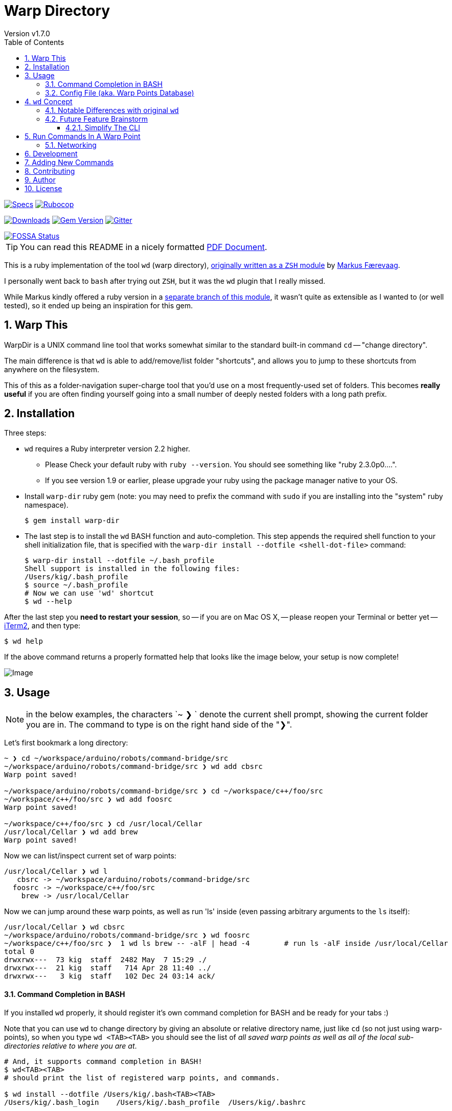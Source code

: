 = Warp Directory
:author: Version v1.7.0
:doctype: book
:source-highlighter: rouge
:rouge-style: base16.monokai
:toclevels: 5
:toc:
:sectnums: 9
:icons: font
:license: MIT


image:https://github.com/kigster/warp-dir/actions/workflows/ruby.yml/badge.svg[Specs,link=https://github.com/kigster/warp-dir/actions/workflows/ruby.yml]
image:https://github.com/kigster/warp-dir/actions/workflows/rubocop.yml/badge.svg[Rubocop,link=https://github.com/kigster/warp-dir/actions/workflows/rubocop.yml]

image:https://ruby-gem-downloads-badge.herokuapp.com/warp-dir?type=total[Downloads,link=https://rubygems.org/gems/warp-dir]
image:https://badge.fury.io/rb/warp-dir.svg[Gem Version,link=https://badge.fury.io/rb/warp-dir]
image:https://img.shields.io/gitter/room/gitterHQ/gitter.svg[Gitter,link=https://gitter.im/kigster/warp-dir]

image::https://app.fossa.com/api/projects/git%2Bgithub.com%2Fkigster%2Fwarp-dir.svg?type=large[FOSSA Status,link=https://app.fossa.com/projects/git%2Bgithub.com%2Fkigster%2Fwarp-dir?ref=badge_large]

TIP: You can read this README in a nicely formatted xref:README.pdf[PDF Document].

This is a ruby implementation of the tool `wd` (warp directory), https://github.com/mfaerevaag/wd[originally written as a `ZSH` module] by https://github.com/mfaerevaag[Markus Færevaag].

I personally went back to `bash` after trying out `ZSH`, but it was the `wd` plugin that I really missed.

While Markus kindly offered a ruby version in a https://github.com/mfaerevaag/wd/tree/ruby[separate branch of this module],
it wasn't quite as extensible as I wanted to (or well tested), so it ended up being an inspiration for this gem.

== Warp This

WarpDir is a UNIX command line tool that works somewhat similar to the standard built-in command `cd` -- "change directory".

The main difference is that `wd` is able to add/remove/list folder "shortcuts", and allows you to jump to these shortcuts from anywhere on the filesystem.

This of this as a folder-navigation super-charge tool that you'd use on a most frequently-used set of folders. This becomes *really useful* if you are often finding yourself going into a small number of deeply nested folders with a long path prefix.

== Installation

Three steps:

* `wd` requires a Ruby interpreter version 2.2 higher.
 ** Please Check your default ruby with `ruby --version`. You should see something like "ruby 2.3.0p0....".
 ** If you see version 1.9 or earlier, please upgrade your ruby using the package manager native to your OS.
* Install `warp-dir` ruby gem (note: you may need to prefix the command with `sudo` if you are installing into the "system" ruby namespace).
+
[source,bash]
----
$ gem install warp-dir
----

* The last step is to install the `wd` BASH function and auto-completion. This step appends the required shell function to your shell initialization file, that is specified with the `warp-dir install --dotfile <shell-dot-file>` command:
+
[source,bash]
----
$ warp-dir install --dotfile ~/.bash_profile
Shell support is installed in the following files:
/Users/kig/.bash_profile
$ source ~/.bash_profile
# Now we can use 'wd' shortcut
$ wd --help
----

After the last step you *need to restart your session*, so -- if you are on Mac OS X, -- please reopen your Terminal or better yet -- https://www.iterm2.com/[iTerm2], and then type:

[source,bash]
----
$ wd help
----

If the above command returns a properly formatted help that looks like the image below, your setup is now complete!

image:https://raw.githubusercontent.com/kigster/warp-dir/master/doc/wd-help.png[Image]

== Usage

NOTE: in the below examples, the characters `~ ❯ ` denote the current shell prompt, showing the current folder you are in. The command to type is on the right hand side of the "❯".

Let's first bookmark a long directory:

[source,bash]
----
~ ❯ cd ~/workspace/arduino/robots/command-bridge/src
~/workspace/arduino/robots/command-bridge/src ❯ wd add cbsrc
Warp point saved!

~/workspace/arduino/robots/command-bridge/src ❯ cd ~/workspace/c++/foo/src
~/workspace/c++/foo/src ❯ wd add foosrc
Warp point saved!

~/workspace/c++/foo/src ❯ cd /usr/local/Cellar
/usr/local/Cellar ❯ wd add brew
Warp point saved!
----

Now we can list/inspect current set of warp points:

[source,bash]
----
/usr/local/Cellar ❯ wd l
   cbsrc -> ~/workspace/arduino/robots/command-bridge/src
  foosrc -> ~/workspace/c++/foo/src
    brew -> /usr/local/Cellar
----

Now we can jump around these warp points, as well as run 'ls' inside (even passing arbitrary arguments to the `ls` itself):

[source,bash]
----
/usr/local/Cellar ❯ wd cbsrc
~/workspace/arduino/robots/command-bridge/src ❯ wd foosrc
~/workspace/c++/foo/src ❯  1 wd ls brew -- -alF | head -4        # run ls -alF inside /usr/local/Cellar
total 0
drwxrwx---  73 kig  staff  2482 May  7 15:29 ./
drwxrwx---  21 kig  staff   714 Apr 28 11:40 ../
drwxrwx---   3 kig  staff   102 Dec 24 03:14 ack/
----

==== Command Completion in BASH

If you installed `wd` properly, it should register it's own command completion for BASH and be ready for your tabs :)

Note that you can use `wd` to change directory by giving an absolute or relative directory name, just like `cd` (so not just using warp-points), so when you type `wd <TAB><TAB>` you should see the list of _all saved warp points as well as all of the local sub-directories relative to where you are at_.

[source,bash]
----
# And, it supports command completion in BASH!
$ wd<TAB><TAB>
# should print the list of registered warp points, and commands.

$ wd install --dotfile /Users/kig/.bash<TAB><TAB>
/Users/kig/.bash_login    /Users/kig/.bash_profile  /Users/kig/.bashrc
----

Command completion is activated by loading the `~/.bash_wd` file that's installed with `warp-dir install` command.

==== Config File (aka. Warp Points Database)

All of the mappings are stored in the `~/.warprc` file, where the warp point name is followed by a colon, and the path it maps to. So it's trivial to do a global search/replace on that file in your favorite editor, if, for example, a commond top level folder had changed.

The format of the file was left identical to that of the `ZSH` version of `wd` so that one could switch back and force between the two versions of `wd` and still be able to use their collection of warp points.

See? I think we thought of everything :)

Happy warping!

== `wd` Concept

The overall concept comes from the realization that when we work on the command line, we often do things that `wd` tool provides straight out of the box, such as:

* we often have to deal with a limited number of folders at any given time
* on occastion have to jump between these folders (which we call *warp points*), which may require mult-level `cd` command, for example: `+cd ~/workspace/foo/src/include/; ....; cd ~/Documents/Microsoft\ Word/; ...+`
* seems like it should be easy to add, remove and list warp points
* everything should require typing few characters as possible :)
* it would be great to have full BASH completion support

Some future extensions could be based on some additional realizations:

* perhaps you might want to inspect a bookmarked folder without leaving your current place.
* maybe by inspecting we mean -- running a `find`, or `ls` or any other command for that matter

=== Notable Differences with original `wd`

* instead of `wd add!` use `wd add -f <point>` (or --force)

These features will be added shortly:

* for now `wd clean` is not supported
* for now history is not supported
* for now '-' is not supported

=== Future Feature Brainstorm

==== Simplify The CLI

Questionable value, but this sort of interface appear a bit more consistent.

Still I am not sure I want to type `wd -j proj` or `wd -a proj` instead of `wd proj` and `wd add proj`...

[,bash]
----
  wd -j/--jump   point
  wd -a/--add    point
  wd -r/--remove point
  wd -l/--ls     point
  wd -p/--path   point

  wd -L/--list
  wd -C/--clean
  wd -S/--scan           # report whether points exist on the file system
----

== Run Commands In A Warp Point

Pass an arbitrary command to execute, and return back to CWD.

[,bash]
----
  wd proj -x/--exec -- "command"
----


=== Networking

Can we go across SSH?

[,bash]
----
  wd add proj kig@remote.server.com:~/workspace/proj
  wd ls proj
  wd proj
----

This then establishes and SSH connection to the server and logs you into the shell. Should be pretty easy, I think :)

== Development

Fork the repo to your github username, and create a feature branch. Run `bundle install`.

You can also run `bin/console` for an interactive prompt that will allow you to experiment.

To submit your change, create a new pull request, and ensure to provide tests for any new code.

== Adding New Commands

Just follow the pattern in the `lib/warp/dir/commands/` folder, copy and modify
one of the existing commands.  Command class name is used as an actual command.

Add a working rspec.

== Contributing

Bug reports and pull requests are welcome on GitHub at https://github.com/kigster/warp-dir.

== Author

&copy; 2016-2022 Konstantin Gredeskoul, All rights reserved.

== License

This project is distributed under the https://raw.githubusercontent.com/kigster/warp-dir/master/LICENSE[MIT License].

